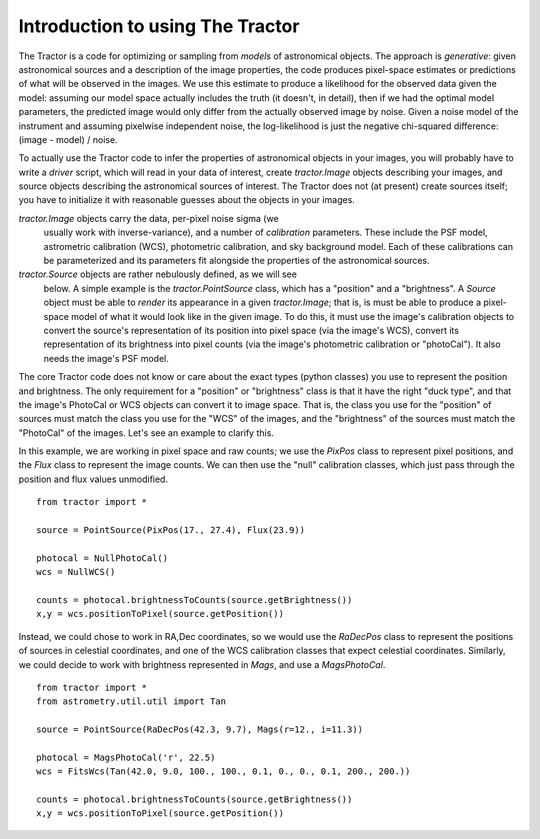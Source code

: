 Introduction to using The Tractor
=================================

The Tractor is a code for optimizing or sampling from *models* of
astronomical objects.  The approach is *generative*: given
astronomical sources and a description of the image properties, the
code produces pixel-space estimates or predictions of what will be
observed in the images.  We use this estimate to produce a likelihood
for the observed data given the model: assuming our model space
actually includes the truth (it doesn't, in detail), then if we had
the optimal model parameters, the predicted image would only differ
from the actually observed image by noise.  Given a noise model of the
instrument and assuming pixelwise independent noise, the
log-likelihood is just the negative chi-squared difference: (image -
model) / noise.

To actually use the Tractor code to infer the properties of
astronomical objects in your images, you will probably have to write a
*driver* script, which will read in your data of interest, create
*tractor.Image* objects describing your images, and source objects
describing the astronomical sources of interest.  The Tractor does not
(at present) create sources itself; you have to initialize it with
reasonable guesses about the objects in your images.

*tractor.Image* objects carry the data, per-pixel noise sigma (we
 usually work with inverse-variance), and a number of *calibration*
 parameters.  These include the PSF model, astrometric calibration
 (WCS), photometric calibration, and sky background model.  Each of
 these calibrations can be parameterized and its parameters fit
 alongside the properties of the astronomical sources.

*tractor.Source* objects are rather nebulously defined, as we will see
 below.  A simple example is the *tractor.PointSource* class, which
 has a "position" and a "brightness".  A *Source* object must be able
 to *render* its appearance in a given *tractor.Image*; that is, is
 must be able to produce a pixel-space model of what it would look
 like in the given image.  To do this, it must use the image's
 calibration objects to convert the source's representation of its
 position into pixel space (via the image's WCS), convert its
 representation of its brightness into pixel counts (via the image's
 photometric calibration or "photoCal").  It also needs the image's
 PSF model.

The core Tractor code does not know or care about the exact types
(python classes) you use to represent the position and brightness.
The only requirement for a "position" or "brightness" class is that it
have the right "duck type", and that the image's PhotoCal or WCS
objects can convert it to image space.  That is, the class you use for
the "position" of sources must match the class you use for the "WCS"
of the images, and the "brightness" of the sources must match the
"PhotoCal" of the images.  Let's see an example to clarify this.

In this example, we are working in pixel space and raw counts; we use
the *PixPos* class to represent pixel positions, and the *Flux* class
to represent the image counts.  We can then use the "null" calibration
classes, which just pass through the position and flux values
unmodified.

::

    from tractor import *

    source = PointSource(PixPos(17., 27.4), Flux(23.9))

    photocal = NullPhotoCal()
    wcs = NullWCS()

    counts = photocal.brightnessToCounts(source.getBrightness())
    x,y = wcs.positionToPixel(source.getPosition())


Instead, we could chose to work in RA,Dec coordinates, so we would use
the *RaDecPos* class to represent the positions of sources in
celestial coordinates, and one of the WCS calibration classes that
expect celestial coordinates.  Similarly, we could decide to work with
brightness represented in *Mags*, and use a *MagsPhotoCal*.

::

    from tractor import *
    from astrometry.util.util import Tan

    source = PointSource(RaDecPos(42.3, 9.7), Mags(r=12., i=11.3))

    photocal = MagsPhotoCal('r', 22.5)
    wcs = FitsWcs(Tan(42.0, 9.0, 100., 100., 0.1, 0., 0., 0.1, 200., 200.))

    counts = photocal.brightnessToCounts(source.getBrightness())
    x,y = wcs.positionToPixel(source.getPosition())



